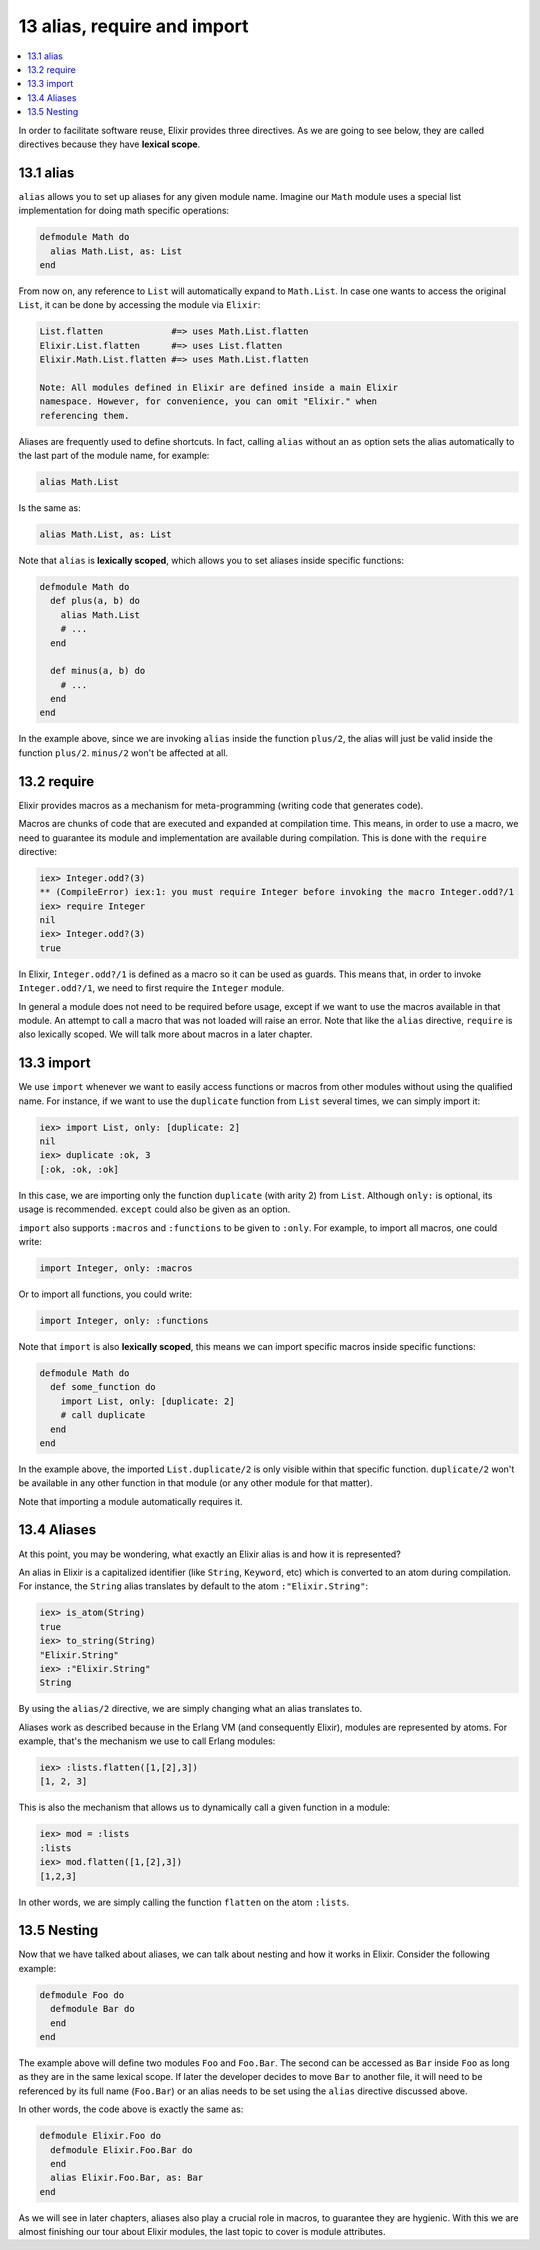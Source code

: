 13 alias, require and import
==========================================================

.. contents:: :local:

In order to facilitate software reuse, Elixir provides three directives.
As we are going to see below, they are called directives because they
have **lexical scope**.

13.1 alias
----------

``alias`` allows you to set up aliases for any given module name.
Imagine our ``Math`` module uses a special list implementation for doing
math specific operations:

.. code:: elixir

    defmodule Math do
      alias Math.List, as: List
    end

From now on, any reference to ``List`` will automatically expand to
``Math.List``. In case one wants to access the original ``List``, it can
be done by accessing the module via ``Elixir``:

.. code:: elixir

    List.flatten             #=> uses Math.List.flatten
    Elixir.List.flatten      #=> uses List.flatten
    Elixir.Math.List.flatten #=> uses Math.List.flatten

    Note: All modules defined in Elixir are defined inside a main Elixir
    namespace. However, for convenience, you can omit "Elixir." when
    referencing them.

Aliases are frequently used to define shortcuts. In fact, calling
``alias`` without an ``as`` option sets the alias automatically to the
last part of the module name, for example:

.. code:: elixir

    alias Math.List

Is the same as:

.. code:: elixir

    alias Math.List, as: List

Note that ``alias`` is **lexically scoped**, which allows you to set
aliases inside specific functions:

.. code:: elixir

    defmodule Math do
      def plus(a, b) do
        alias Math.List
        # ...
      end

      def minus(a, b) do
        # ...
      end
    end

In the example above, since we are invoking ``alias`` inside the
function ``plus/2``, the alias will just be valid inside the function
``plus/2``. ``minus/2`` won't be affected at all.

13.2 require
------------

Elixir provides macros as a mechanism for meta-programming (writing code
that generates code).

Macros are chunks of code that are executed and expanded at compilation
time. This means, in order to use a macro, we need to guarantee its
module and implementation are available during compilation. This is done
with the ``require`` directive:

.. code:: iex

    iex> Integer.odd?(3)
    ** (CompileError) iex:1: you must require Integer before invoking the macro Integer.odd?/1
    iex> require Integer
    nil
    iex> Integer.odd?(3)
    true

In Elixir, ``Integer.odd?/1`` is defined as a macro so it can be used as
guards. This means that, in order to invoke ``Integer.odd?/1``, we need
to first require the ``Integer`` module.

In general a module does not need to be required before usage, except if
we want to use the macros available in that module. An attempt to call a
macro that was not loaded will raise an error. Note that like the
``alias`` directive, ``require`` is also lexically scoped. We will talk
more about macros in a later chapter.

13.3 import
-----------

We use ``import`` whenever we want to easily access functions or macros
from other modules without using the qualified name. For instance, if we
want to use the ``duplicate`` function from ``List`` several times, we
can simply import it:

.. code:: iex

    iex> import List, only: [duplicate: 2]
    nil
    iex> duplicate :ok, 3
    [:ok, :ok, :ok]

In this case, we are importing only the function ``duplicate`` (with
arity 2) from ``List``. Although ``only:`` is optional, its usage is
recommended. ``except`` could also be given as an option.

``import`` also supports ``:macros`` and ``:functions`` to be given to
``:only``. For example, to import all macros, one could write:

.. code:: elixir

    import Integer, only: :macros

Or to import all functions, you could write:

.. code:: elixir

    import Integer, only: :functions

Note that ``import`` is also **lexically scoped**, this means we can
import specific macros inside specific functions:

.. code:: elixir

    defmodule Math do
      def some_function do
        import List, only: [duplicate: 2]
        # call duplicate
      end
    end

In the example above, the imported ``List.duplicate/2`` is only visible
within that specific function. ``duplicate/2`` won't be available in any
other function in that module (or any other module for that matter).

Note that importing a module automatically requires it.

13.4 Aliases
------------

At this point, you may be wondering, what exactly an Elixir alias is and
how it is represented?

An alias in Elixir is a capitalized identifier (like ``String``,
``Keyword``, etc) which is converted to an atom during compilation. For
instance, the ``String`` alias translates by default to the atom
``:"Elixir.String"``:

.. code:: iex

    iex> is_atom(String)
    true
    iex> to_string(String)
    "Elixir.String"
    iex> :"Elixir.String"
    String

By using the ``alias/2`` directive, we are simply changing what an alias
translates to.

Aliases work as described because in the Erlang VM (and consequently
Elixir), modules are represented by atoms. For example, that's the
mechanism we use to call Erlang modules:

.. code:: iex

    iex> :lists.flatten([1,[2],3])
    [1, 2, 3]

This is also the mechanism that allows us to dynamically call a given
function in a module:

.. code:: iex

    iex> mod = :lists
    :lists
    iex> mod.flatten([1,[2],3])
    [1,2,3]

In other words, we are simply calling the function ``flatten`` on the
atom ``:lists``.

13.5 Nesting
------------

Now that we have talked about aliases, we can talk about nesting and how
it works in Elixir. Consider the following example:

.. code:: elixir

    defmodule Foo do
      defmodule Bar do
      end
    end

The example above will define two modules ``Foo`` and ``Foo.Bar``. The
second can be accessed as ``Bar`` inside ``Foo`` as long as they are in
the same lexical scope. If later the developer decides to move ``Bar``
to another file, it will need to be referenced by its full name
(``Foo.Bar``) or an alias needs to be set using the ``alias`` directive
discussed above.

In other words, the code above is exactly the same as:

.. code:: elixir

    defmodule Elixir.Foo do
      defmodule Elixir.Foo.Bar do
      end
      alias Elixir.Foo.Bar, as: Bar
    end

As we will see in later chapters, aliases also play a crucial role in
macros, to guarantee they are hygienic. With this we are almost
finishing our tour about Elixir modules, the last topic to cover is
module attributes.
